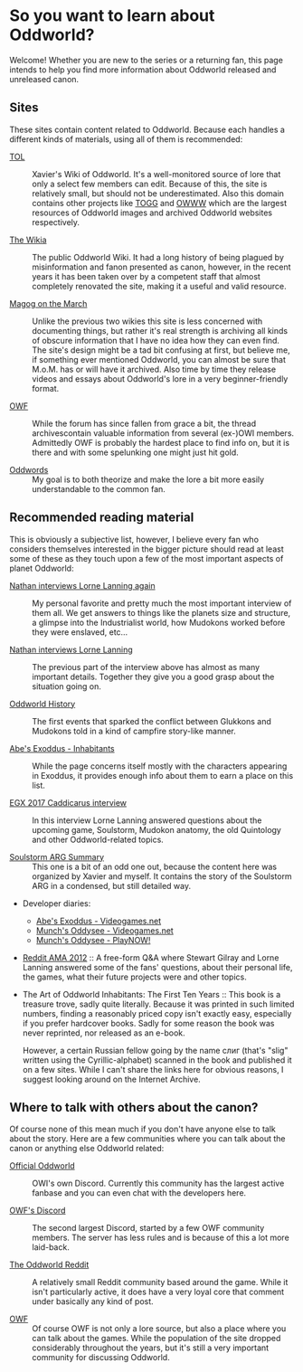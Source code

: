 * So you want to learn about Oddworld?

  Welcome! Whether you are new to the series or a returning fan, this
  page intends to help you find more information about Oddworld
  released and unreleased canon.

** Sites
   These sites contain content related to Oddworld.  Because each
   handles a different kinds of materials, using all of them is
   recommended:

   - [[https://oddworldlibrary.net][TOL]] :: Xavier's Wiki of Oddworld. It's a well-monitored source of
        lore that only a select few members can edit. Because of this,
        the site is relatively small, but should not be
        underestimated. Also this domain contains other projects like
        [[http://oddworldlibrary.net/archives/togg/][TOGG]] and [[https://oddworldlibrary.net/archives/web/][OWWW]] which are the largest resources of Oddworld
        images and archived Oddworld websites respectively.

   - [[https://oddworld.fandom.com][The Wikia]] :: The public Oddworld Wiki. It had a long history of
        being plagued by misinformation and fanon presented as canon,
        however, in the recent years it has been taken over by a
        competent staff that almost completely renovated the site,
        making it a useful and valid resource.

   - [[https://magogonthemarch.com][Magog on the March]] :: Unlike the previous two wikies this site is
        less concerned with documenting things, but rather it's real
        strength is archiving all kinds of obscure information that I
        have no idea how they can even find. The site's design might
        be a tad bit confusing at first, but believe me, if something
        ever mentioned Oddworld, you can almost be sure that
        M.o.M. has or will have it archived. Also time by time they
        release videos and essays about Oddworld's lore in a very
        beginner-friendly format.

   - [[https://oddworldforums.net][OWF]] :: While the forum has since fallen from grace a bit, the
        thread archivescontain valuable information from several
        (ex-)OWI members. Admittedly OWF is probably the hardest place
        to find info on, but it is there and with some spelunking one
        might just hit gold.

   - [[https://oddwords.hu][Oddwords]] :: My goal is to both theorize and make the lore a bit
        more easily understandable to the common fan.

** Recommended reading material
   This is obviously a subjective list, however, I believe every fan
   who considers themselves interested in the bigger picture should
   read at least some of these as they touch upon a few of the most
   important aspects of planet Oddworld:

   - [[https://magogonthemarch.com/nathan-interviews-lorne-lanning-again/][Nathan interviews Lorne Lanning again]] :: My personal favorite and
        pretty much the most important interview of them all. We get
        answers to things like the planets size and structure, a
        glimpse into the Industrialist world, how Mudokons worked
        before they were enslaved, etc...

   - [[https://magogonthemarch.com/2008-2/nathan-interviews-lorne-lanning/][Nathan interviews Lorne Lanning]] :: The previous part of the
        interview above has almost as many important details. Together
        they give you a good grasp about the situation going on.

   - [[https://magogonthemarch.com/oddworld-history/][Oddworld History]] :: The first events that sparked the conflict
        between Glukkons and Mudokons told in a kind of campfire
        story-like manner.

   - [[https://magogonthemarch.com/abes-exoddus-inhabitants/][Abe's Exoddus - Inhabitants]] :: While the page concerns itself
        mostly with the characters appearing in Exoddus, it provides
        enough info about them to earn a place on this list.

   - [[https://magogonthemarch.com/transcripts/egx-2017-lorne-lanning-interview/][EGX 2017 Caddicarus interview]] :: In this interview Lorne Lanning
        answered questions about the upcoming game, Soulstorm, Mudokon
        anatomy, the old Quintology and other Oddworld-related topics.

   - [[https://oddworldlibrary.net/wiki/Soulstorm_ARG_Summary][Soulstorm ARG Summary]] :: This one is a bit of an odd one out,
        because the content here was organized by Xavier and
        myself. It contains the story of the Soulstorm ARG in a
        condensed, but still detailed way.

   - Developer diaries:
     * [[https://oddworldlibrary.net/wiki/Abe%27s_Exoddus_Designer_Diaries_on_Videogames.com][Abe's Exoddus - Videogames.net]]
     * [[https://oddworldlibrary.net/wiki/Munch%27s_Oddysee_Designer_Diaries_on_Videogames.com][Munch's Oddysee - Videogames.net]]
     * [[https://oddworldlibrary.net/wiki/Munch%27s_Oddysee_Designer_Diaries_on_PlayNOW!/][Munch's Oddysee - PlayNOW!]]
   
   - [[https://magogonthemarch.com/qa/reddit-ama-2012/][Reddit AMA 2012]] :: A free-form Q&A where Stewart Gilray and Lorne
        Lanning answered some of the fans' questions, about their
        personal life, the games, what their future projects were and
        other topics.

   - The Art of Oddworld Inhabitants: The First Ten Years :: This book
        is a treasure trove, sadly quite literally. Because it was
        printed in such limited numbers, finding a reasonably priced
        copy isn't exactly easy, especially if you prefer hardcover
        books. Sadly for some reason the book was never reprinted, nor
        released as an e-book.

	However, a certain Russian fellow going by the name слиг
        (that's "slig" written using the Cyrillic-alphabet) scanned in
        the book and published it on a few sites. While I can't share
        the links here for obvious reasons, I suggest looking around
        on the Internet Archive.

** Where to talk with others about the canon?
   Of course none of this mean much if you don't have anyone else to
   talk about the story. Here are a few communities where you can talk
   about the canon or anything else Oddworld related:

   - [[https://discord.gg/oddworld][Official Oddworld]] :: OWI's own Discord. Currently this community
        has the largest active fanbase and you can even chat with the
        developers here.

   - [[http://discord.gg/JGeyUMn][OWF's Discord]] :: The second largest Discord, started by a few OWF
        community members. The server has less rules and is because of
        this a lot more laid-back.

   - [[https://reddit.com/r/Oddworld][The Oddworld Reddit]] :: A relatively small Reddit community based
        around the game. While it isn't particularly active, it does
        have a very loyal core that comment under basically any kind
        of post.

   - [[https://oddworldforums.net][OWF]] :: Of course OWF is not only a lore source, but also a place
        where you can talk about the games. While the population of
        the site dropped considerably throughout the years, but it's
        still a very important community for discussing Oddworld.
